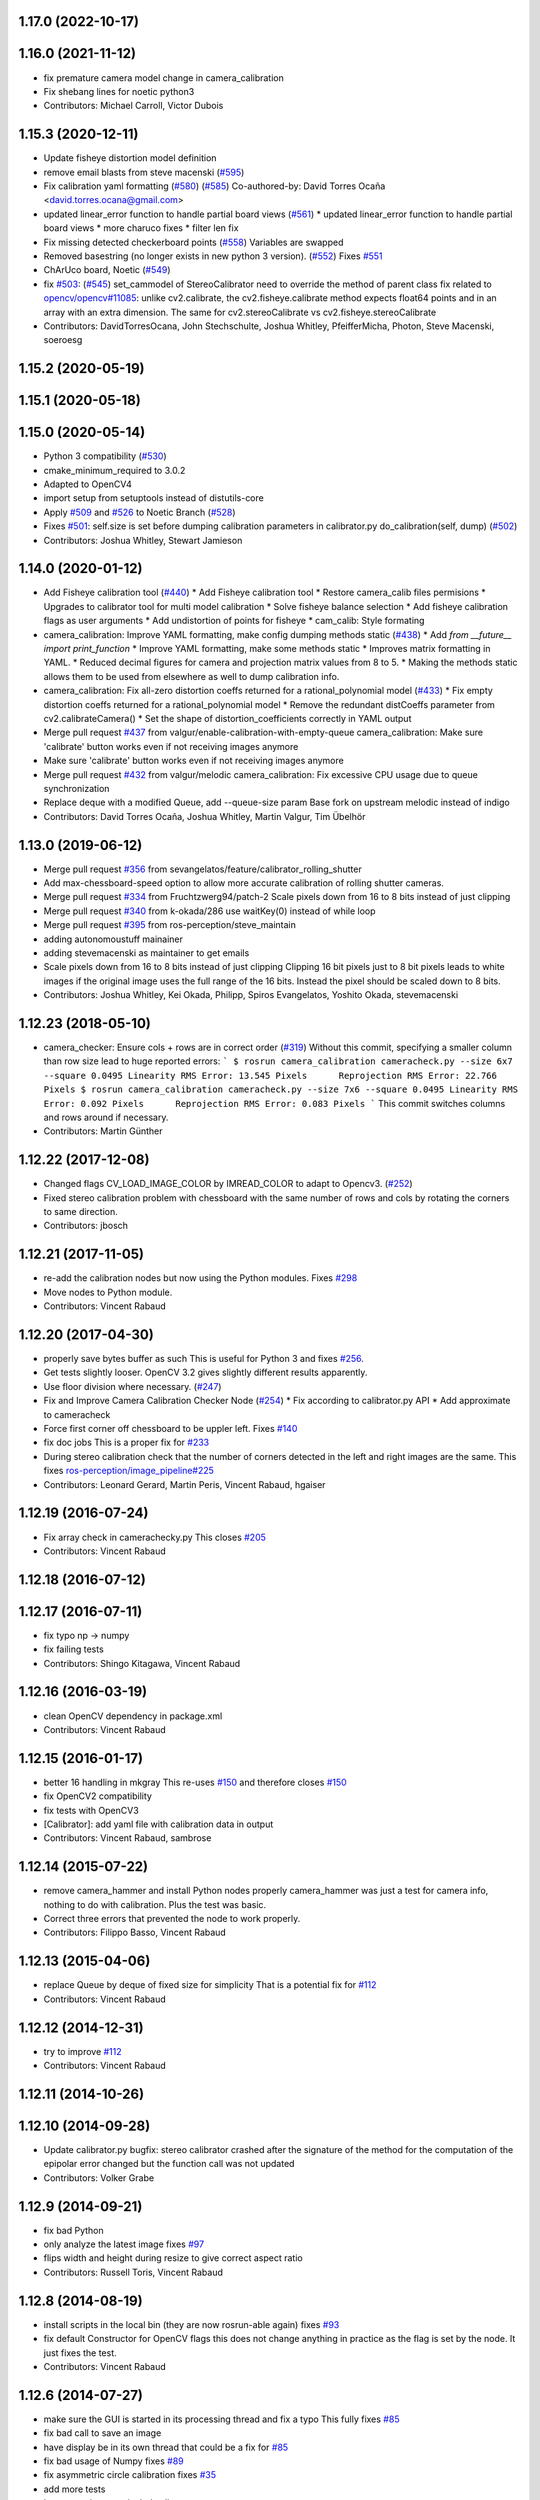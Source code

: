 1.17.0 (2022-10-17)
-------------------

1.16.0 (2021-11-12)
-------------------
* fix premature camera model change in camera_calibration
* Fix shebang lines for noetic python3
* Contributors: Michael Carroll, Victor Dubois

1.15.3 (2020-12-11)
-------------------
* Update fisheye distortion model definition
* remove email blasts from steve macenski (`#595 <https://github.com/ros-perception/image_pipeline/issues/595>`_)
* Fix calibration yaml formatting (`#580 <https://github.com/ros-perception/image_pipeline/issues/580>`_) (`#585 <https://github.com/ros-perception/image_pipeline/issues/585>`_)
  Co-authored-by: David Torres Ocaña <david.torres.ocana@gmail.com>
* updated linear_error function to handle partial board views (`#561 <https://github.com/ros-perception/image_pipeline/issues/561>`_)
  * updated linear_error function to handle partial board views
  * more charuco fixes
  * filter len fix
* Fix missing detected checkerboard points (`#558 <https://github.com/ros-perception/image_pipeline/issues/558>`_)
  Variables are swapped
* Removed basestring (no longer exists in new python 3 version). (`#552 <https://github.com/ros-perception/image_pipeline/issues/552>`_)
  Fixes `#551 <https://github.com/ros-perception/image_pipeline/issues/551>`_
* ChArUco board, Noetic (`#549 <https://github.com/ros-perception/image_pipeline/issues/549>`_)
* fix `#503 <https://github.com/ros-perception/image_pipeline/issues/503>`_: (`#545 <https://github.com/ros-perception/image_pipeline/issues/545>`_)
  set_cammodel of StereoCalibrator need to override the method of parent class
  fix related to `opencv/opencv#11085 <https://github.com/opencv/opencv/issues/11085>`_:
  unlike cv2.calibrate, the cv2.fisheye.calibrate method expects float64 points and in an array with an extra dimension. The same for cv2.stereoCalibrate vs cv2.fisheye.stereoCalibrate
* Contributors: DavidTorresOcana, John Stechschulte, Joshua Whitley, PfeifferMicha, Photon, Steve Macenski, soeroesg

1.15.2 (2020-05-19)
-------------------

1.15.1 (2020-05-18)
-------------------

1.15.0 (2020-05-14)
-------------------
* Python 3 compatibility (`#530 <https://github.com/ros-perception/image_pipeline/issues/530>`_)
* cmake_minimum_required to 3.0.2
* Adapted to OpenCV4
* import setup from setuptools instead of distutils-core
* Apply `#509 <https://github.com/ros-perception/image_pipeline/issues/509>`_ and `#526 <https://github.com/ros-perception/image_pipeline/issues/526>`_ to Noetic Branch (`#528 <https://github.com/ros-perception/image_pipeline/issues/528>`_)
* Fixes `#501 <https://github.com/ros-perception/image_pipeline/issues/501>`_: self.size is set before dumping calibration parameters in calibrator.py do_calibration(self, dump) (`#502 <https://github.com/ros-perception/image_pipeline/issues/502>`_)
* Contributors: Joshua Whitley, Stewart Jamieson

1.14.0 (2020-01-12)
-------------------
* Add Fisheye calibration tool (`#440 <https://github.com/ros-perception/image_pipeline/issues/440>`_)
  * Add Fisheye calibration tool
  * Restore camera_calib files permisions
  * Upgrades to calibrator tool for multi model calibration
  * Solve fisheye balance selection
  * Add fisheye calibration flags as user arguments
  * Add undistortion of points for fisheye
  * cam_calib: Style formating
* camera_calibration: Improve YAML formatting, make config dumping methods static (`#438 <https://github.com/ros-perception/image_pipeline/issues/438>`_)
  * Add `from __future_\_ import print_function`
  * Improve YAML formatting, make some methods static
  * Improves matrix formatting in YAML.
  * Reduced decimal figures for camera and projection matrix values from 8 to 5.
  * Making the methods static allows them to be used from elsewhere as well to dump calibration info.
* camera_calibration: Fix all-zero distortion coeffs returned for a rational_polynomial model (`#433 <https://github.com/ros-perception/image_pipeline/issues/433>`_)
  * Fix empty distortion coeffs returned for a rational_polynomial model
  * Remove the redundant distCoeffs parameter from cv2.calibrateCamera()
  * Set the shape of distortion_coefficients correctly in YAML output
* Merge pull request `#437 <https://github.com/ros-perception/image_pipeline/issues/437>`_ from valgur/enable-calibration-with-empty-queue
  camera_calibration: Make sure 'calibrate' button works even if not receiving images anymore
* Make sure 'calibrate' button works even if not receiving images anymore
* Merge pull request `#432 <https://github.com/ros-perception/image_pipeline/issues/432>`_ from valgur/melodic
  camera_calibration: Fix excessive CPU usage due to queue synchronization
* Replace deque with a modified Queue, add --queue-size param
  Base fork on upstream melodic instead of indigo
* Contributors: David Torres Ocaña, Joshua Whitley, Martin Valgur, Tim Übelhör

1.13.0 (2019-06-12)
-------------------
* Merge pull request `#356 <https://github.com/ros-perception/image_pipeline/issues/356>`_ from sevangelatos/feature/calibrator_rolling_shutter
* Add max-chessboard-speed option to allow more accurate calibration of rolling shutter cameras.
* Merge pull request `#334 <https://github.com/ros-perception/image_pipeline/issues/334>`_ from Fruchtzwerg94/patch-2
  Scale pixels down from 16 to 8 bits instead of just clipping
* Merge pull request `#340 <https://github.com/ros-perception/image_pipeline/issues/340>`_ from k-okada/286
  use waitKey(0) instead of while loop
* Merge pull request `#395 <https://github.com/ros-perception/image_pipeline/issues/395>`_ from ros-perception/steve_maintain
* adding autonomoustuff mainainer
* adding stevemacenski as maintainer to get emails
* Scale pixels down from 16 to 8 bits instead of just clipping
  Clipping 16 bit pixels just to 8 bit pixels leads to white images if the original image uses the full range of the 16 bits. Instead the pixel should be scaled down to 8 bits.
* Contributors: Joshua Whitley, Kei Okada, Philipp, Spiros Evangelatos, Yoshito Okada, stevemacenski

1.12.23 (2018-05-10)
--------------------
* camera_checker: Ensure cols + rows are in correct order (`#319 <https://github.com/ros-perception/image_pipeline/issues/319>`_)
  Without this commit, specifying a smaller column than row size lead to
  huge reported errors:
  ```
  $ rosrun camera_calibration cameracheck.py --size 6x7 --square 0.0495
  Linearity RMS Error: 13.545 Pixels      Reprojection RMS Error: 22.766 Pixels
  $ rosrun camera_calibration cameracheck.py --size 7x6 --square 0.0495
  Linearity RMS Error: 0.092 Pixels      Reprojection RMS Error: 0.083 Pixels
  ```
  This commit switches columns and rows around if necessary.
* Contributors: Martin Günther

1.12.22 (2017-12-08)
--------------------
* Changed flags CV_LOAD_IMAGE_COLOR by IMREAD_COLOR to adapt to Opencv3. (`#252 <https://github.com/ros-perception/image_pipeline/issues/252>`_)
* Fixed stereo calibration problem with chessboard with the same number of rows and cols by rotating the corners to same direction.
* Contributors: jbosch

1.12.21 (2017-11-05)
--------------------
* re-add the calibration nodes but now using the Python modules.
  Fixes `#298 <https://github.com/ros-perception/image_pipeline/issues/298>`_
* Move nodes to Python module.
* Contributors: Vincent Rabaud

1.12.20 (2017-04-30)
--------------------
* properly save bytes buffer as such
  This is useful for Python 3 and fixes `#256 <https://github.com/ros-perception/image_pipeline/issues/256>`_.
* Get tests slightly looser.
  OpenCV 3.2 gives slightly different results apparently.
* Use floor division where necessary. (`#247 <https://github.com/ros-perception/image_pipeline/issues/247>`_)
* Fix and Improve Camera Calibration Checker Node (`#254 <https://github.com/ros-perception/image_pipeline/issues/254>`_)
  * Fix according to calibrator.py API
  * Add approximate to cameracheck
* Force first corner off chessboard to be uppler left.
  Fixes `#140 <https://github.com/ros-perception/image_pipeline/issues/140>`_
* fix doc jobs
  This is a proper fix for `#233 <https://github.com/ros-perception/image_pipeline/issues/233>`_
* During stereo calibration check that the number of corners detected in the left and right images are the same. This fixes `ros-perception/image_pipeline#225 <https://github.com/ros-perception/image_pipeline/issues/225>`_
* Contributors: Leonard Gerard, Martin Peris, Vincent Rabaud, hgaiser

1.12.19 (2016-07-24)
--------------------
* Fix array check in camerachecky.py
  This closes `#205 <https://github.com/ros-perception/image_pipeline/issues/205>`_
* Contributors: Vincent Rabaud

1.12.18 (2016-07-12)
--------------------

1.12.17 (2016-07-11)
--------------------
* fix typo np -> numpy
* fix failing tests
* Contributors: Shingo Kitagawa, Vincent Rabaud

1.12.16 (2016-03-19)
--------------------
* clean OpenCV dependency in package.xml
* Contributors: Vincent Rabaud

1.12.15 (2016-01-17)
--------------------
* better 16 handling in mkgray
  This re-uses `#150 <https://github.com/ros-perception/image_pipeline/issues/150>`_ and therefore closes `#150 <https://github.com/ros-perception/image_pipeline/issues/150>`_
* fix OpenCV2 compatibility
* fix tests with OpenCV3
* [Calibrator]: add yaml file with calibration data in output
* Contributors: Vincent Rabaud, sambrose

1.12.14 (2015-07-22)
--------------------
* remove camera_hammer and install Python nodes properly
  camera_hammer was just a test for camera info, nothing to do with
  calibration. Plus the test was basic.
* Correct three errors that prevented the node to work properly.
* Contributors: Filippo Basso, Vincent Rabaud

1.12.13 (2015-04-06)
--------------------
* replace Queue by deque of fixed size for simplicity
  That is a potential fix for `#112 <https://github.com/ros-perception/image_pipeline/issues/112>`_
* Contributors: Vincent Rabaud

1.12.12 (2014-12-31)
--------------------
* try to improve `#112 <https://github.com/ros-perception/image_pipeline/issues/112>`_
* Contributors: Vincent Rabaud

1.12.11 (2014-10-26)
--------------------

1.12.10 (2014-09-28)
--------------------
* Update calibrator.py
  bugfix: stereo calibrator crashed after the signature of the method for the computation of the epipolar error changed but the function call was not updated
* Contributors: Volker Grabe

1.12.9 (2014-09-21)
-------------------
* fix bad Python
* only analyze the latest image
  fixes `#97 <https://github.com/ros-perception/image_pipeline/issues/97>`_
* flips width and height during resize to give correct aspect ratio
* Contributors: Russell Toris, Vincent Rabaud

1.12.8 (2014-08-19)
-------------------
* install scripts in the local bin (they are now rosrun-able again)
  fixes `#93 <https://github.com/ros-perception/image_pipeline/issues/93>`_
* fix default Constructor for OpenCV flags
  this does not change anything in practice as the flag is set by the node.
  It just fixes the test.
* Contributors: Vincent Rabaud

1.12.6 (2014-07-27)
-------------------
* make sure the GUI is started in its processing thread and fix a typo
  This fully fixes `#85 <https://github.com/ros-perception/image_pipeline/issues/85>`_
* fix bad call to save an image
* have display be in its own thread
  that could be a fix for `#85 <https://github.com/ros-perception/image_pipeline/issues/85>`_
* fix bad usage of Numpy
  fixes `#89 <https://github.com/ros-perception/image_pipeline/issues/89>`_
* fix asymmetric circle calibration
  fixes `#35 <https://github.com/ros-perception/image_pipeline/issues/35>`_
* add more tests
* improve unittests to include all patterns
* install Python scripts properly
  and fixes `#86 <https://github.com/ros-perception/image_pipeline/issues/86>`_
* fix typo that leads to segfault
  fixes `#84 <https://github.com/ros-perception/image_pipeline/issues/84>`_
* also print self.report() on calibrate ... allows to use the params without having to commit them (e.g. for extrensic calibration between to cameras not used as stereo pair)
* fixes `#76 <https://github.com/ros-perception/image_pipeline/issues/76>`_
  Move Python approximate time synchronizer to ros_comm
* remove all trace of cv in Python (use cv2)
* remove deprecated file (as mentioned in its help)
* fixes `#25 <https://github.com/ros-perception/image_pipeline/issues/25>`_
  This is just removing deprecated options that were around since diamondback
* fixes `#74 <https://github.com/ros-perception/image_pipeline/issues/74>`_
  calibrator.py is now using the cv2 only API when using cv_bridge.
  The API got changed too but it seems to only be used internally.
* Contributors: Vincent Rabaud, ahb

1.12.5 (2014-05-11)
-------------------
* Fix `#68 <https://github.com/ros-perception/image_pipeline/issues/68>`_: StringIO issues in calibrator.py
* fix architecture independent
* Contributors: Miquel Massot, Vincent Rabaud

1.12.4 (2014-04-28)
-------------------

1.12.3 (2014-04-12)
-------------------
* camera_calibration: Fix Python import order
* Contributors: Scott K Logan

1.12.2 (2014-04-08)
-------------------
* Fixes a typo on stereo camera info service calls
  Script works after correcting the call names.
* Contributors: JoonasMelin

1.11.4 (2013-11-23 13:10:55 +0100)
----------------------------------
- add visualization during calibration and several calibration flags (#48)
